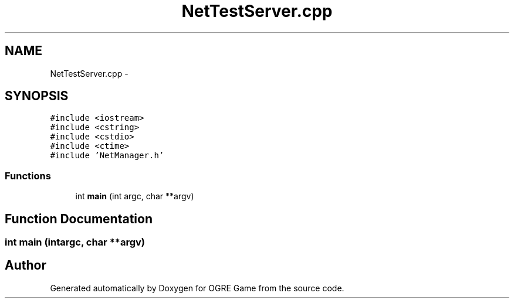 .TH "NetTestServer.cpp" 3 "Fri Mar 21 2014" "OGRE Game" \" -*- nroff -*-
.ad l
.nh
.SH NAME
NetTestServer.cpp \- 
.SH SYNOPSIS
.br
.PP
\fC#include <iostream>\fP
.br
\fC#include <cstring>\fP
.br
\fC#include <cstdio>\fP
.br
\fC#include <ctime>\fP
.br
\fC#include 'NetManager\&.h'\fP
.br

.SS "Functions"

.in +1c
.ti -1c
.RI "int \fBmain\fP (int argc, char **argv)"
.br
.in -1c
.SH "Function Documentation"
.PP 
.SS "int main (intargc, char **argv)"

.SH "Author"
.PP 
Generated automatically by Doxygen for OGRE Game from the source code\&.
